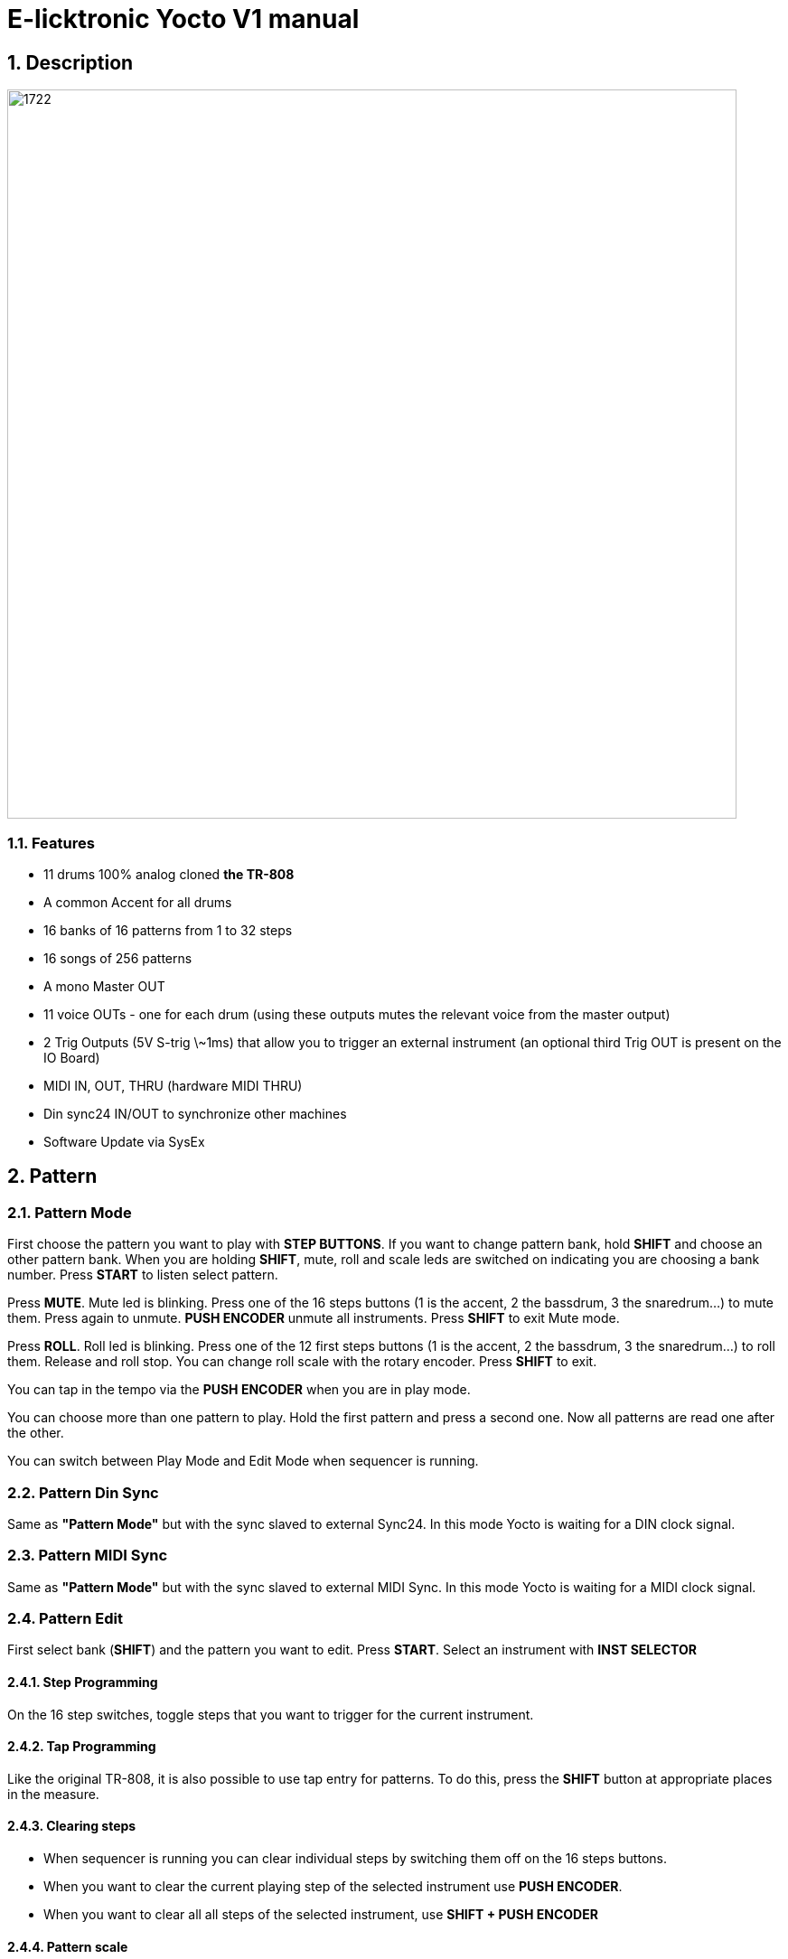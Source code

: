 = E-licktronic Yocto V1 manual

:sectnums:

== Description

image:images/panel.png[1722,807,auto]

=== Features
- 11 drums 100% analog cloned *the TR-808*
- A common Accent for all drums
- 16 banks of 16 patterns from 1 to 32 steps
- 16 songs of 256 patterns
- A mono Master OUT
- 11 voice OUTs - one for each drum (using these outputs mutes the relevant voice from the master output)
- 2 Trig Outputs (5V S-trig \~1ms) that allow you to trigger an external instrument (an optional third Trig OUT is present on the IO Board)
- MIDI IN, OUT, THRU (hardware MIDI THRU)
- Din sync24 IN/OUT to synchronize other machines
- Software Update via SysEx

[[Pattern]]
== Pattern

=== Pattern Mode
First choose the pattern you want to play with *STEP BUTTONS*. If you want to change pattern bank, hold *SHIFT* and choose an other pattern bank. When you are holding *SHIFT*, mute, roll and scale leds are switched on indicating you are choosing a bank number.
Press *START* to listen select pattern.

Press *MUTE*. Mute led is blinking. Press one of the 16 steps buttons (1 is the accent, 2 the bassdrum, 3 the snaredrum...) to mute them. Press again to unmute. *PUSH ENCODER* unmute all instruments.
Press *SHIFT* to exit Mute mode.

Press *ROLL*. Roll led is blinking. Press one of the 12 first steps buttons (1 is the accent, 2 the bassdrum, 3 the snaredrum...) to roll them. Release and roll stop. You can change roll scale with the rotary encoder.
Press *SHIFT* to exit.

You can tap in the tempo via the *PUSH ENCODER* when you are in play mode.

You can choose more than one pattern to play. Hold the first pattern and press a second one. Now all patterns are read one after the other.

You can switch between Play Mode and Edit Mode when sequencer is running.

=== Pattern Din Sync
Same as *"Pattern Mode"* but with the sync slaved to external Sync24. In this mode Yocto is waiting for a DIN clock signal.

=== Pattern MIDI Sync
Same as *"Pattern Mode"* but with the sync slaved to external MIDI Sync. In this mode Yocto is waiting for a MIDI clock signal.

=== Pattern Edit

First select bank (*SHIFT*) and the pattern you want to edit.
Press *START*. Select an instrument with *INST SELECTOR*

==== Step Programming
On the 16 step switches, toggle steps that you want to trigger for the current instrument.

==== Tap Programming
Like the original TR-808, it is also possible to use tap entry for patterns. To do this, press the *SHIFT* button at appropriate places in the measure.

==== Clearing steps
- When sequencer is running you can clear individual steps by switching them off on the 16 steps buttons.
- When you want to clear the current playing step of the selected instrument use *PUSH ENCODER*.
- When you want to clear all all steps of the selected instrument, use *SHIFT + PUSH ENCODER*

==== Pattern scale
Press *SCALE* to change scale. (1/32, 1/16, 1/16t or 1/8).
<<<<<<< HEAD

==== Pattern length
Use the buttons *01-16* or *17-32* and press one of the 16 step buttons for the desired length.
If pattern is more than 16 steps, first part and second part switch automatically. If you want to switch them manually push *1-16 BUTTON* and *17-32 BUTTON together*.

== Track

=== Track Play
Choose one of the 16 tracks with *INST SELECTOR*.
Press *START* you listen to current selected track.
When sequencer is not running push *RESET* to return to the beginning of the track.
Four scale leds show you track position in binary. (no led > position 1, first led on > position 2, second led on > position 3, first and second led on > position 4 ...).

=== Track Din Sync
Same as *"Track Play"* but with the sync slaved to external Sync24. In this mode Yocto is waiting for a DIN clock signal.

=== Track MIDI Sync
Same as *"Track Play"* but with the sync slaved to external MIDI Sync. In this mode Yocto is waiting for a MIDI clock signal.

=== Track Edit
First select one of the 16 tracks with *INST SELECTOR*.
Press *RESET* to return to the beginning of the track.
Select the first pattern you want. You can change bank by pressing *SHIFT*. Then press *NEXT*. Now select second pattern of the track.

Press *NEXT*. Four scale leds show you track position in binary. (no led > position 1, first led on > position 2, second led on > position 3, first and second led on > position 4 ...).
If you select the last pattern of the track, press *NEXT* then *END* to mark the end of the track.

== Utility

=== Copy Pattern
Select pattern you want to copy in the buffer. Press *START*. Steps leds scroll.

=== Paste Pattern
Select pattern you want to paste the buffer. Press *START*. Steps
leds scroll.

=== Clear Pattern
Select pattern you want to clear. Press *START*. Steps leds scroll.

=== Init EEPROM
Hold *START and SHIFT*. When you initialise EEPROM, factory presets are copied in Bank 01 and all others patterns are cleared with 16 steps and 1/16 scale, tracks are cleared, and default MIDI Note Numbers are restored for the Expander mode.

=== MIDI Dump
image:images/sysex_dump_recieve.jpg[360,360,auto]

This mode allows you to make a backup of all pattern data by dumping it as MIDI SysEx. This was not part of the original Yocto feature set, so it is not indicated on the front panel. You can find MIDI Dump mode on the empty rotary *switch position 10*, right under INIT.
To dump the complete pattern memory of the Yocto, start your external MIDI recorder, then press *START*. An animation will indicate going over 16 patterns per 16 banks. Another animation will be shown when done.

=== MIDI Restore
This mode allows you to restore previously backed up pattern data to the Yocto's internal memory. As this was not part of the original Yocto feature set, it is not indicated on the front panel. You can find MIDI Restore mode on the empty rotary *switch position 9*, under MIDI Dump, left of Expander.
In this mode, the Yocto is always ready to receive patterns in SysEx format. As soon as you start sending the external data, LED animations will show which pattern/bank are being received.

== Expander
Select Input MIDI channel with steps buttons. To assign MIDI note, select an instrument with *INST SELECTOR*, hold *SHIFT* and send the MIDI note you want to trig the current select instrument (Midi note are hold in the EEprom). Mute led indicate MIDI activity. The default notes are given in the table below:

[options="header"]
|=======================
|INSTRUMENT|MIDI Note Name  |MIDI Note Number
|BD        |C2              |36
|SD   	   |D2              |38
|LT        |F2              |41
|MT        |G2              |43
|HT        |B2              |47
|RS        |C#2             |37
|CP        |D#2             |39
|CB        |G#3             |56
|CY        |C#3             |49
|OH        |A#2             |46
|CH        |F#2             |42
|TR1       |C4              |60
|TR2       |D4              |62
|=======================

Sending a MIDI note with velocity greater than or equal to 100 will trigger the accent for that specific note, not globally.

== SysEx Sofware Update
To update Yocto software, turn off Yocto then turn on while holding step button 1, 3, 5. All steps leds will blink two times.
Yocto are now waiting for Sysex. We recommended MIDI-OX as Sysex loader. (http://www.midiox.com//[www.midiox.com^])

To know your Yocto software version, select Init EEP mode and press *RESET*, you will hear two kick that indicate you are in version 2.0
